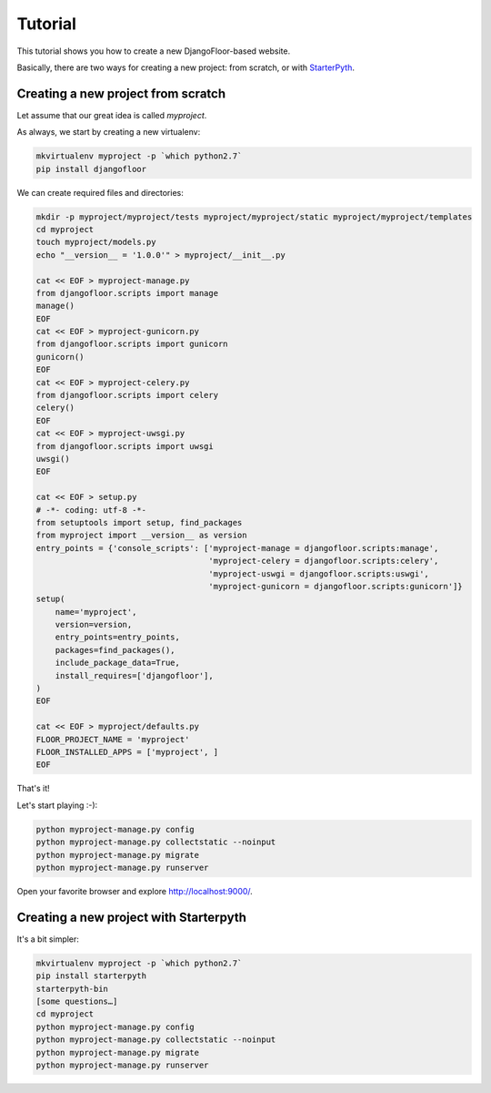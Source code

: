 Tutorial
========

This tutorial shows you how to create a new DjangoFloor-based website.

Basically, there are two ways for creating a new project: from scratch, or with `StarterPyth <https://github.com/d9pouces/StarterPyth>`_.

Creating a new project from scratch
-----------------------------------

Let assume that our great idea is called `myproject`.

As always, we start by creating a new virtualenv:

.. code-block:: bash

    mkvirtualenv myproject -p `which python2.7`
    pip install djangofloor

We can create required files and directories:

.. code-block:: bash

    mkdir -p myproject/myproject/tests myproject/myproject/static myproject/myproject/templates
    cd myproject
    touch myproject/models.py
    echo "__version__ = '1.0.0'" > myproject/__init__.py

    cat << EOF > myproject-manage.py
    from djangofloor.scripts import manage
    manage()
    EOF
    cat << EOF > myproject-gunicorn.py
    from djangofloor.scripts import gunicorn
    gunicorn()
    EOF
    cat << EOF > myproject-celery.py
    from djangofloor.scripts import celery
    celery()
    EOF
    cat << EOF > myproject-uwsgi.py
    from djangofloor.scripts import uwsgi
    uwsgi()
    EOF

    cat << EOF > setup.py
    # -*- coding: utf-8 -*-
    from setuptools import setup, find_packages
    from myproject import __version__ as version
    entry_points = {'console_scripts': ['myproject-manage = djangofloor.scripts:manage',
                                        'myproject-celery = djangofloor.scripts:celery',
                                        'myproject-uswgi = djangofloor.scripts:uswgi',
                                        'myproject-gunicorn = djangofloor.scripts:gunicorn']}
    setup(
        name='myproject',
        version=version,
        entry_points=entry_points,
        packages=find_packages(),
        include_package_data=True,
        install_requires=['djangofloor'],
    )
    EOF

    cat << EOF > myproject/defaults.py
    FLOOR_PROJECT_NAME = 'myproject'
    FLOOR_INSTALLED_APPS = ['myproject', ]
    EOF


That's it!

Let's start playing :-):

.. code-block:: bash

    python myproject-manage.py config
    python myproject-manage.py collectstatic --noinput
    python myproject-manage.py migrate
    python myproject-manage.py runserver


Open your favorite browser and explore http://localhost:9000/.


Creating a new project with Starterpyth
---------------------------------------

It's a bit simpler:

.. code-block:: bash

    mkvirtualenv myproject -p `which python2.7`
    pip install starterpyth
    starterpyth-bin
    [some questions…]
    cd myproject
    python myproject-manage.py config
    python myproject-manage.py collectstatic --noinput
    python myproject-manage.py migrate
    python myproject-manage.py runserver


